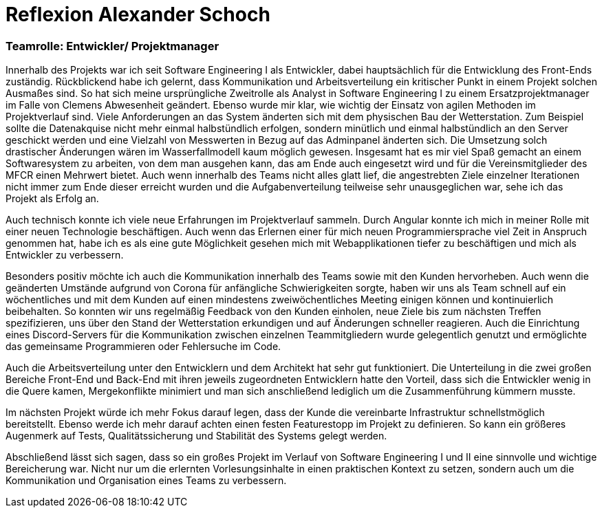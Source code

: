= Reflexion Alexander Schoch

=== Teamrolle: Entwickler/ Projektmanager

Innerhalb des Projekts war ich seit Software Engineering I als Entwickler, dabei hauptsächlich für die Entwicklung des Front-Ends zuständig. Rückblickend habe ich gelernt, dass Kommunikation und Arbeitsverteilung ein kritischer Punkt in einem Projekt solchen Ausmaßes sind. So hat sich meine ursprüngliche Zweitrolle als Analyst in Software Engineering I zu einem Ersatzprojektmanager im Falle von Clemens Abwesenheit geändert. Ebenso wurde mir klar, wie wichtig der Einsatz von agilen Methoden im Projektverlauf sind. Viele Anforderungen an das System änderten sich mit dem physischen Bau der Wetterstation. Zum Beispiel sollte die Datenakquise nicht mehr einmal halbstündlich erfolgen, sondern minütlich und einmal halbstündlich an den Server geschickt werden und eine Vielzahl von Messwerten in Bezug auf das Adminpanel änderten sich. Die Umsetzung solch drastischer Änderungen wären im Wasserfallmodell kaum möglich gewesen. Insgesamt hat es mir viel Spaß gemacht an einem Softwaresystem zu arbeiten, von dem man ausgehen kann, das am Ende auch eingesetzt wird und für die Vereinsmitglieder des MFCR einen Mehrwert bietet. Auch wenn innerhalb des Teams nicht alles glatt lief, die angestrebten Ziele einzelner Iterationen nicht immer zum Ende dieser erreicht wurden und die Aufgabenverteilung teilweise sehr unausgeglichen war, sehe ich das Projekt als Erfolg an.

Auch technisch konnte ich viele neue Erfahrungen im Projektverlauf sammeln. Durch Angular konnte ich mich in meiner Rolle mit einer neuen Technologie beschäftigen. Auch wenn das Erlernen einer für mich neuen Programmiersprache viel Zeit in Anspruch genommen hat, habe ich es als eine gute Möglichkeit gesehen mich mit  Webapplikationen tiefer zu beschäftigen und mich als Entwickler zu verbessern.

Besonders positiv möchte ich auch die Kommunikation innerhalb des Teams sowie mit den Kunden hervorheben. Auch wenn die geänderten Umstände aufgrund von Corona für anfängliche Schwierigkeiten sorgte, haben wir uns als Team schnell auf ein wöchentliches und mit dem Kunden auf einen mindestens zweiwöchentliches Meeting einigen können und kontinuierlich beibehalten. So konnten wir uns regelmäßig Feedback von den Kunden einholen, neue Ziele bis zum nächsten Treffen spezifizieren, uns über den Stand der Wetterstation erkundigen und auf Änderungen schneller reagieren. Auch die Einrichtung eines Discord-Servers für die Kommunikation zwischen einzelnen Teammitgliedern wurde gelegentlich genutzt und ermöglichte das gemeinsame Programmieren oder Fehlersuche im Code.

Auch die Arbeitsverteilung unter den Entwicklern und dem Architekt hat sehr gut funktioniert. Die Unterteilung in die zwei großen Bereiche Front-End und Back-End mit ihren jeweils zugeordneten Entwicklern hatte den Vorteil, dass sich die Entwickler wenig in die Quere kamen, Mergekonflikte minimiert und man sich anschließend lediglich um die Zusammenführung kümmern musste.

Im nächsten Projekt würde ich mehr Fokus darauf legen, dass der Kunde die vereinbarte Infrastruktur schnellstmöglich bereitstellt. Ebenso werde ich mehr darauf achten einen festen Featurestopp im Projekt zu definieren. So kann ein größeres Augenmerk auf Tests, Qualitätssicherung und Stabilität des Systems gelegt werden.

Abschließend lässt sich sagen, dass so ein großes Projekt im Verlauf von Software Engineering I und II eine sinnvolle und wichtige Bereicherung war. Nicht nur um die erlernten Vorlesungsinhalte in einen praktischen Kontext zu setzen, sondern auch um die Kommunikation und Organisation eines Teams zu verbessern.